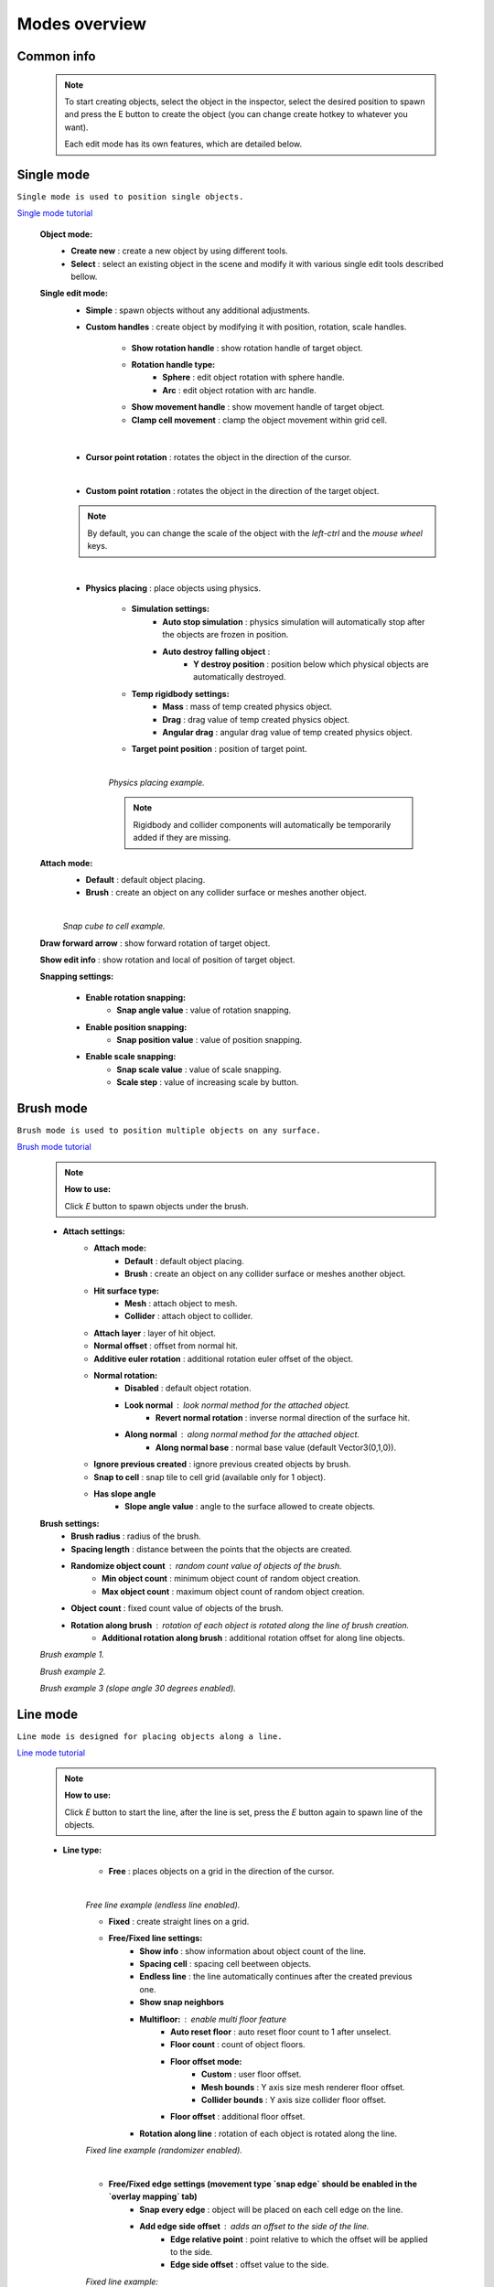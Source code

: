 .. _modes:

Modes overview
=====
	
Common info
------------

	.. note::
		To start creating objects, select the object in the inspector, select the desired position to spawn and press the E button to create the object (you can change create hotkey to whatever you want).
		
		Each edit mode has its own features, which are detailed below.

Single mode
------------

``Single mode is used to position single objects.``

`Single mode tutorial <https://youtu.be/wHtF12qiRgI>`_

	.. image:: images/modes/SingleMode/SingleModeTab1.png
	
	**Object mode:**
		* **Create new** : create a new object by using different tools.
		* **Select** : select an existing object in the scene and modify it with various single edit tools described bellow.
		
	**Single edit mode:**
		* **Simple** : spawn objects without any additional adjustments.
		
		* **Custom handles** : create object by modifying it with position, rotation, scale handles.
		
			.. image:: images/modes/SingleMode/SingleModeTab2.png
				
			* **Show rotation handle** : show rotation handle of target object.
			* **Rotation handle type:**
				* **Sphere** : edit object rotation with sphere handle.
				* **Arc** : edit object rotation with arc handle.
			* **Show movement handle** : show movement handle of target object.
			* **Clamp cell movement** : clamp the object movement within grid cell.

		.. image:: images/modes/SingleMode/SelectEditExample.png
		
		|
		
		* **Cursor point rotation** : rotates the object in the direction of the cursor.
		
		.. image:: images/modes/SingleMode/CursorPointExample.png
		
		|
		
		* **Custom point rotation** : rotates the object in the direction of the target object.		
		
		.. image:: images/modes/SingleMode/SingleModeTab4.png
		
			* **Snap Y Axis** : snap target object to the Y axis.
			* **Target point position** : position of target point.
		
		.. image:: images/modes/SingleMode/CustomPointRotationExample.png		
		
		.. note::
			By default, you can change the scale of the object with the `left-ctrl` and the `mouse wheel` keys.
		
		|			
		
		* **Physics placing** : place objects using physics.
		
			.. image:: images/modes/SingleMode/SingleModeTab5.png
		
			* **Simulation settings:**
				* **Auto stop simulation** : physics simulation will automatically stop after the objects are frozen in position.
				* **Auto destroy falling object** :
					* **Y destroy position** : position below which physical objects are automatically destroyed.
				
			* **Temp rigidbody settings:**
				* **Mass** : mass of temp created physics object.
				* **Drag** : drag value of temp created physics object.
				* **Angular drag** : angular drag value of temp created physics object.
				
			* **Target point position** : position of target point.
			
			|
			.. image:: images/modes/SingleMode/PhysicsPlacingExample.png
			`Physics placing example.`	
			
			.. note::
				Rigidbody and collider components will automatically be temporarily added if they are missing.
		
		
	**Attach mode:**
		* **Default** : default object placing.
		* **Brush** : create an object on any collider surface or meshes another object.
		
		.. image:: images/modes/SingleMode/SingleModeTab6.png
		
		.. image:: images/modes/SingleMode/SingleModeTab6-1.png
			:width: 500

			* **Hit surface type:**
				* **Mesh** : attach object to mesh.
				* **Collider** : attach object to collider.
			* **Attach layer** : layer of hit object.
			* **Normal offset** : offset from normal hit.
			* **Additive euler rotation** : additional rotation euler offset of the object.
			* **Normal rotation:**
				* **Disabled** : default object rotation.
					* **Look normal** : look normal method for the attached object.
					* **Revert normal rotation** : inverse normal direction of the surface hit.
				* **Along normal** : along normal method for the attached object.
					* **Along normal base** : normal base value (default Vector3(0,1,0)).	
			* **Snap to cell** : snap tile to cell grid (useful for attaching cube tiles).
				* **Add surface pivot offset** : 
			
		|
		.. image:: images/modes/SingleMode/SingleModeTab6-2.png
		`Snap cube to cell example.`
		
		
	**Draw forward arrow** : show forward rotation of target object.
	
	**Show edit info** : show rotation and local of position of target object.
	
	**Snapping settings:**
	
		.. image:: images/modes/SingleMode/SingleModeTab7.png
	
		* **Enable rotation snapping:**
			* **Snap angle value** : value of rotation snapping.					
		* **Enable position snapping:**
			* **Snap position value** : value of position snapping.
		* **Enable scale snapping:**
			* **Snap scale value** : value of scale snapping.
			* **Scale step** : value of increasing scale by button.

Brush mode
------------

``Brush mode is used to position multiple objects on any surface.``

`Brush mode tutorial <https://youtu.be/CrvR2lRYawo>`_

	.. note::
		**How to use:**
							
		Click `E` button to spawn objects under the brush.		


	.. image:: images/modes/BrushMode/BrushModeTab1.png

	* **Attach settings:**
		* **Attach mode:**
			* **Default** : default object placing.
			* **Brush** : create an object on any collider surface or meshes another object.
		
		* **Hit surface type:**
			* **Mesh** : attach object to mesh.
			* **Collider** : attach object to collider.
		* **Attach layer** : layer of hit object.
		* **Normal offset** : offset from normal hit.
		* **Additive euler rotation** : additional rotation euler offset of the object.
		* **Normal rotation:**
			* **Disabled** : default object rotation.
			* **Look normal** : look normal method for the attached object.
				* **Revert normal rotation** : inverse normal direction of the surface hit.
			* **Along normal** : along normal method for the attached object.
				* **Along normal base** : normal base value (default Vector3(0,1,0)).	
		* **Ignore previous created** : ignore previous created objects by brush.
		* **Snap to cell** : snap tile to cell grid (available only for 1 object).
		* **Has slope angle**
			* **Slope angle value** : angle to the surface allowed to create objects.
			
			
	.. image:: images/modes/BrushMode/BrushModeTab2.png
	
	**Brush settings:**		
		* **Brush radius** : radius of the brush.
		* **Spacing length** : distance between the points that the objects are created.
		* **Randomize object count** : random count value of objects of the brush.
			* **Min object count** : minimum object count of random object creation.
			* **Max object count** : maximum object count of random object creation.
		* **Object count** : fixed count value of objects of the brush.
		* **Rotation along brush** : rotation of each object is rotated along the line of brush creation.
			* **Additional rotation along brush** : additional rotation offset for along line objects.


	.. image:: images/modes/BrushMode/BrushExample1.png
	`Brush example 1.`
	
	
	.. image:: images/modes/BrushMode/BrushExample2.png
	`Brush example 2.`
	
	
	.. image:: images/modes/BrushMode/BrushExample3.png
	`Brush example 3 (slope angle 30 degrees enabled).`

Line mode
------------

``Line mode is designed for placing objects along a line.``

`Line mode tutorial <https://youtu.be/BPoSkfNI7FY>`_

	.. note::
		**How to use:**
							
		Click `E` button to start the line, after the line is set, press the `E` button again to spawn line of the objects.
		
	* **Line type:**
	
		.. image:: images/modes/LineMode/LineModeTab1.png
		* **Free** : places objects on a grid in the direction of the cursor.

		|
		.. image:: images/modes/LineMode/LineModeTab2.png
		`Free line example (endless line enabled).`
		
		
		.. image:: images/modes/LineMode/LineModeTab3.png
		* **Fixed** : create straight lines on a grid.
		
		* **Free/Fixed line settings:**
			* **Show info** : show information about object count of the line.
			* **Spacing cell** : spacing cell beetween objects.
			* **Endless line** : the line automatically continues after the created previous one. 
			* **Show snap neighbors**
			* **Multifloor:** : enable multi floor feature
				* **Auto reset floor** : auto reset floor count to 1 after unselect.
				* **Floor count** : count of object floors.
				* **Floor offset mode:**
					* **Custom** : user floor offset.		
					* **Mesh bounds** : Y axis size mesh renderer floor offset.			
					* **Collider bounds** : Y axis size collider floor offset.				
				* **Floor offset** : additional floor offset.
			* **Rotation along line** : rotation of each object is rotated along the line.
			
		.. image:: images/modes/LineMode/LineModeTab4.png
		`Fixed line example (randomizer enabled).`		
		
		|
		
		.. image:: images/modes/LineMode/LineEdgeSettings.png
		* **Free/Fixed edge settings (movement type `snap edge` should be enabled in the `overlay mapping` tab)** 
			* **Snap every edge** : object will be placed on each cell edge on the line.
			* **Add edge side offset** : adds an offset to the side of the line.
				* **Edge relative point** : point relative to which the offset will be applied to the side.
				* **Edge side offset** : offset value to the side.
			
		
		.. image:: images/modes/LineMode/LineEdgeExample.png
		`Fixed line example:`		
			* Randomizer with pattern (01) enabled.	
			* Snap edge enabled.
			* Edge side offset (0.5).		
		
		|
		
		.. note::
			`Snap same floor` feature for auto-snap available.
		
		.. image:: images/modes/LineMode/LineModeTab5.png
		* **Curved** : place objects along a curved line.	
			* **Common settings:**
				* **Curve line type:**
					* **Bezier**
					* **Simple line**
					* **Circle**
				* **Snap type:**
					* **Disabled**
					* **Lock Y** : Y position is fixed.
					* **Auto Snap** : the object of the curve is automatically attached to the surface.
				* **Object normal type:**
					* **Up**
					* **Curve direction**
					* **Surface normal**
					* **Custom** : user normal.
			* **Tabs:**
				* **Common**
					* **Loop line** : should the line be looped.
					* **Additive euler rotation** : additional rotation for each object.
					* **Flexible spacing** : position of objects on the curve depending on their size.
					* **Spacing length** : user spacing.
					* **Clamp tangents** : tangents move together relative to the central node.
				* **Custom**
					* **Auto snap:**
						* **Attach to mesh** : should the object be attached to the mesh.
						* **Snap layer mask** : layer for attaching objects.
						* **Raycast direction** : direction of the raycast.
						* **Raycast distance** : raycast from offset point to raycast direction distance.
						* **Offset raycast distance** : offset from zero Y surface.
				* **Visual**
					* **Curve color** : color of the curve.
					* **Handles type** : handle type for tangents.
						* **Sphere**
						* **Position handle**
					* **Draw nodes** : display handles of the nodes.
					* **Draw buttons** : display add/remove buttons of the curve segments.
					* **Draw tangents** : display tangents of the nodes.
					* **Bezier segment line count** : count of bezier segments between nodes (the more segments the more accurate the curve).
					
			|
			
			.. image:: images/modes/LineMode/AdditionalCurveSettings.png
			* **Additional curve settings (randomizer window):**
				* **Flexible spacing [enabled]:**
					* **Ignore size** : object size in the line is ignored.
						* **Edge** : object takes the rotation of the previous object, also the line is finished by this object.
				
		
		|
		.. image:: images/modes/LineMode/LineModeTab6.png
		`Simple line example:`
			* Random pattern enabled.		
			* Flexible spacing enabled (additional `ignore size` & `edge` enabled at the pillar in the `randomizer` window).		
		
		|
		.. image:: images/modes/LineMode/LineModeTab7.png
		`Bezier line example:`
			* Auto-snap enabled.	
			* Random rotation enabled.	
		
		|
		.. image:: images/modes/LineMode/LineModeTab8.png
		`Circle line example (object random enabled).`

		.. note::
			For simple line segment can be added by `Ctrl` and `left-mouse click` hotkeys.
		
Area mode
------------

``Area mode is designed for positioning objects by area.``

`Area mode tutorial <https://youtu.be/QqRKa3xVoyI>`_

	.. note::
		**How to use:**
							
		* Click `E` button to start the area, 
		.. image:: images/modes/AreaMode/AreaModeTab1.png
		
		* After the area is set, press the `E` button again to spawn area of the objects.
		.. image:: images/modes/AreaMode/AreaModeTab2.png
		
	.. image:: images/modes/AreaMode/AreaModeTab3.png

	* **Show info** : show information about object count of the area.
	* **Area mode type:**
		* **Default** : placing the object set on the area.
		* **Scale**	: scaling a single object on an area.
	* **Random spacing cell** : spacing cell beetween objects.
	* **Spacing cell** : spacing cell beetween objects.
	* **Multifloor:** : enable multi floor feature
		* **Auto reset floor** : auto reset floor count to 1 after unselect.
		* **Floor count** : count of object floors.
		* **Floor offset mode:**
			* **Custom** : user floor offset.		
			* **Mesh bounds** : Y axis size mesh renderer floor offset.			
			* **Collider bounds** : Y axis size collider floor offset.				
		* **Floor offset** : additional floor offset.
	* **Floating grid** : the center of the grid will be at the cursor (works only with `Free moving` movement type).

	.. note::
		`Snap same floor` feature for auto-snap available.

Destroy mode
------------

``Destroy mode is designed for convenient destruction of objects in the scene.``

`Destroy mode tutorial <https://youtu.be/aZUhq0YlEk8>`_

	.. note::
		**How to use:**
								
		Click `E` button to start the destroy area, after the area is set, press the `E` button again to destroy the selected area.
			
	.. image:: images/modes/DestroyMode/DestroyModeTab1.png
	
	* **Delete mode:**
		* **MapTile grid delete**	
			* **Delete floor method:**
				* **Disabled**
				
				.. image:: images/modes/DestroyMode/DestroyModeTab2.png
				* **Selected** : selected floors are deleted.
					* **Floor height** : floor height in unity units.
					* **Floor precision** : offset on the edges between floors.
					* **Min floor number** : min floor number for delete. 
					* **Max floor number** : max floor number for delete. 
				
				|
				.. image:: images/modes/DestroyMode/DestroyModeTab3.png
				* **Cell last amount** : selected top floors are deleted.
					* **Floor amount** : number of floors to remove.
					
				|
				.. image:: images/modes/DestroyMode/DestroyModeTab4.png
				* **Area max amount** : maximal level floors are deleted.
					* **Floor amount** : number of floors to remove.	
					
			|
			.. image:: images/modes/DestroyMode/DestroyModeTab5.png
			`Cell last amount remove example.`			
			
			|
			.. image:: images/modes/DestroyMode/DestroyModeTab6.png
			`Selected 0 - 2 floors to remove example.`
					
					
		.. note::
			* The floor delete method only works on GameObjects with `MapTile` component.
			* Enable auto-snap to attach cursor for any surface.
			
		* **Raycast deletion:**	
			* **Common delete settings:**
				* **Allow delete not prefab** : gameobjects (not prefabs) can be deleted.
				* **Object type:**
					* **Any** : any object can be deleted.
					* **MapTile** : only `MapTile` objects can be deleted.
					* **Default gameobject** : only default gameobject (without `MapTile` component) objects can be deleted.
				* **Target layer** : layers that will be deleted.
				* **Draw debug** : show bounds of deletion.
				* **Debug color** : color of debug.
			* **Unique delete settings:**
				* **Box raycast**			
					* **Y box offset** : offset from surface.
					* **Max box raycast distance** : raycast distance from offset point.
				* **Brush raycast**
					* **Brush radius** : radius of the delete brush.
					* **Attach to surface:**
						* **Attach layer** : layer to which the brush is attached.
					* **Y brush raycast normal offset** : offset from brush hit surface.
					* **Max brush raycast distance** : raycast distance from offset point.
					
				.. note::
					**How to use:**
					
					Click `E` button to destroy objects under the brush.
					
			.. image:: images/modes/DestroyMode/DestroyModeTab7.png
			`Box raycast remove example.`		
			
			.. image:: images/modes/DestroyMode/DestroyModeTab8.png
			`Brush raycast remove example.`		
					
				.. note::
					The raycast method only works on any GameObject with collider.
			
				* **Screen selection**
					* **Selection object method:**
						* **Multiple** : all objects under selection box will be selected.
						* **Single** : only 1 object under the cursor will be selected.
					* **Auto destroy on select** : object will automatically be deleted after selection.
					* **Selection color** : color of the selection box.
					
				.. note::
					**How to use:**
							
					Click `E` button to start the selection box, after the objects are selected, press the `space` button to destroy them.
					
			.. image:: images/modes/DestroyMode/DestroyModeTab9.png
			`Screen selection remove example.`		

Tileset mode
------------

``Tileset area is created to create areas of linked tiles.``

`Tileset area mode tutorial <https://youtu.be/LaKgNFQdPNI>`_

	.. note::
		**How to use:**
							
		Click `E` button to start the tileset area, after the area is set, press the `E` button again to spawn tileset area.

	* **Selected MapTile prefab** : what `MapTile` prefab is selected.
	* **Selected tileset** : what tileset prefab is selected.
	
	**How to create tileset:**	
		* Toggle `create new tileset settings`.
		* Enter tileset name.
		* Press create button.
		.. image:: images/modes/TilesetArea/TilesetAreaTab1.png
		
		|
		* Drag and drop the desired prefabs into the box (the default prefab should drop first).
		
		.. image:: images/modes/TilesetArea/TileSetAreaExample1.png
		.. image:: images/modes/TilesetArea/TileSetAreaExample2.png
		
		|
		* Press open tile edit mode prefab to configure the tile set.
		* Select the cells where the connection of the tiles will be.
		
			.. image:: images/modes/TilesetArea/TilesetConnectionExample1.png
			|
			.. image:: images/modes/TilesetArea/TilesetConnectionExample2.png
			|
			.. image:: images/modes/TilesetArea/TilesetConnectionExample3.png
			|
			.. image:: images/modes/TilesetArea/TilesetConnectionExample4.png
				
			`Tile connection setup example examples.`						
				
			|
			.. image:: images/modes/TilesetArea/CreateTilesetExample1.png
			`Create tileset area example.`		
	
Translate mode
------------

``Translate mode is designed to move the set of object.``

`Translate mode tutorial <https://youtu.be/mlIa1BwmDiE>`_

	.. note::
		**How to use:**							
			* Click `E` button to start the selection area.
			* Move the scene handle to the desired position.
			* Press the `E` button again to translate selected objects.

	.. image:: images/modes/TranslateMode/TranslateModeTab1.png
	
	* **Movement type:**
		* **World cursor** : objects move along the world cursor.
		* **Scene handle** : objects move along the scene handle.
	* **Translate mode:**
		* **Full translate** : objects can be moved only if all selected objects can be moved.
		* **Partial translate** : will be translated those objects that do not intersect other objects.
		* **Can replace** : intersected objects can be replaced when the selected objects are translated.
	* **Selection method:**
		* **Map** : selecting objects on the grid.
		* **Screen selection** : selecting objects under the selection box.
	* **Hide source selected objects** : source objects will be hidden for the time of the translating.
	* **Show intersected objects** : intersected objects will be highlighted.
		* **Intersected objects color** : the color of the intersected objects highlighting.
	* **Report translate result** : on/off translate result report in the console.
	* **Snap to grid**	
		* **Snap grid enabled** : snapping on the grid.
			* **Cell offset** : value of offset in grid cells.
			* **Custom Y Snap** : custom snapping value for Y axis.
		* **Snap grid disabled:**	
			* **Translate snap type** : custom snapping.
				* **Snap translate** : offset of translation will be snapped.
				* **Snap position** : position of translated objects will be snapped.
			* **Snap value**
	* **Lock Y Axis** : when moving objects, the Y axis will be locked.
	
	|
	.. image:: images/modes/TranslateMode/TranslateModeExample1.png
	`Translate mode example 1.`	
	
	|
	.. image:: images/modes/TranslateMode/TranslateModeExample2.png
	`Translate mode example 2 (Red object is a source, blue object is the intersected object).`

Create template mode
------------

``Template mode is designed to create template prefabs from existing prefabs.``

`Template mode tutorial <https://youtu.be/c67ExYwabG0>`_

	.. note::
		**How to use:**
			* Click `E` button to start the selection area, after the desired objects are selected, configure the template parameters and click the `create` button.
			.. image:: images/modes/TemplateMode/TemplateMode1.png
			* After the desired objects are selected, configure the template parameters.
			* Click the `create` button.

	.. image:: images/modes/TemplateMode/TemplateMode2.png
	
	* **Selection method:**
		* **Map:** selecting objects on the grid.
		* **Screen selection:** selecting objects under the selection box.
			* **Object type:**
				* **Any** : any object can be selected.
				* **MapTile** : only `MapTile` objects can be selected.
				* **Default gameobject** : only default gameobject (without `MapTile` component) objects can be selected.
			* **Target layer** : layer of objects to be selected.
			* **Selection object method:**
				* **Multiple** : all objects under selection box will be selected.
				* **Single** : only 1 object under the cursor will be selected.
			* **Selection color** : color of the selection box.
	* **Template prefab name** : template name.
	* **Template create path** : template creation path.
	* **Template object type:**
		* **MapTile** : template will be created with the `MapTile` component.
		* **Default gameobject** : template will be created without the `MapTile` component.
	* **Child prefab type:**
		* **Linked prefab** : child objects of the template are linked prefabs.
		* **Prefab clone**: child objects of the template are prefab clones.
	* **Category type:**
		* **Template**: template prefab is added to the template category.
		* **Custom**: template prefab is added to the custom category.
			* **Category**: name of the custom category.
	* **Delete child components**: delete all unity-components of the object.
		* **Delete only MapTile**: or only `MapTile` component
	* **Delete child colliders**: delete colliders of created object
	* **Selected object count**: the number of selected objects for the template.
	* **Template pivot**: local pivot position of the template.
	* **Current template tile size**: the current grid size of the template.
	* **Draw bounds**: draw bounds of the template.
		* **Y bounds size**: y bounds size of the template.
		* **Bounds color**: color of the bounds.
		
	|
	.. image:: images/modes/TemplateMode/TemplateMode3.png
	`Template mode example.`

